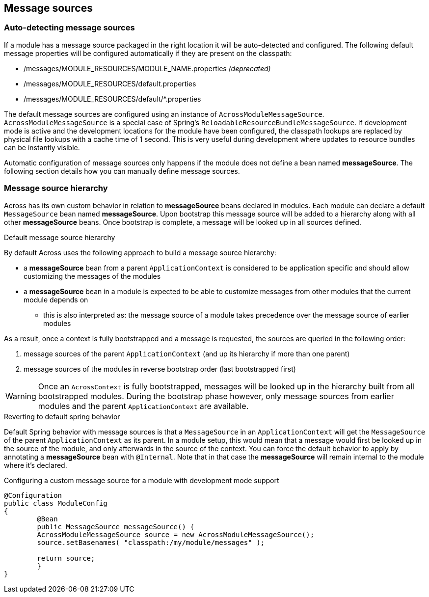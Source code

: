 [[message-source]]
[#message-sources]
== Message sources

[[auto-detecting-message-sources]]
[#auto-detecting-message-sources]
=== Auto-detecting message sources
If a module has a message source packaged in the right location it will be auto-detected and configured.
The following default message properties will be configured automatically if they are present on the classpath:

* /messages/MODULE_RESOURCES/MODULE_NAME.properties _(deprecated)_
* /messages/MODULE_RESOURCES/default.properties
* /messages/MODULE_RESOURCES/default/*.properties

The default message sources are configured using an instance of `AcrossModuleMessageSource`.
`AcrossModuleMessageSource` is a special case of Spring's `ReloadableResourceBundleMessageSource`.
If development mode is active and the development locations for the module have been configured, the classpath lookups are replaced by physical file lookups with a cache time of 1 second.
This is very useful during development where updates to resource bundles can be instantly visible.

Automatic configuration of message sources only happens if the module does not define a bean named *messageSource*.
The following section details how you can manually define message sources.

[#message-source-hierarchy]
=== Message source hierarchy
Across has its own custom behavior in relation to *messageSource* beans declared in modules.
Each module can declare a default `MessageSource` bean named *messageSource*.
Upon bootstrap this message source will be added to a hierarchy along with all other *messageSource* beans.
Once bootstrap is complete, a message will be looked up in all sources defined.

.Default message source hierarchy
By default Across uses the following approach to build a message source hierarchy:

* a *messageSource* bean from a parent `ApplicationContext` is considered to be application specific and should allow
customizing the messages of the modules
* a *messageSource* bean in a module is expected to be able to customize messages from other modules that the current
module depends on
** this is also interpreted as: the message source of a module takes precedence over the message source of earlier modules

As a result, once a context is fully bootstrapped and a message is requested, the sources are queried in the following order:

. message sources of the parent `ApplicationContext` (and up its hierarchy if more than one parent)
. message sources of the modules in reverse bootstrap order (last bootstrapped first)

WARNING: Once an `AcrossContext` is fully bootstrapped, messages will be looked up in the hierarchy built from all bootstrapped modules.
During the bootstrap phase however, only message sources from earlier modules and the parent `ApplicationContext` are available.

.Reverting to default spring behavior
Default Spring behavior with message sources is that a `MessageSource` in an `ApplicationContext` will get the `MessageSource` of the parent `ApplicationContext` as its parent.
In a module setup, this would mean that a message would first be looked up in the source of the module, and only afterwards in the source of the context.
You can force the default behavior to apply by annotating a *messageSource* bean with `@Internal`.
Note that in that case the *messageSource* will remain internal to the module where it's declared.

.Configuring a custom message source for a module with development mode support
[source,java,indent=0]
[subs="verbatim,quotes,attributes"]
----
@Configuration
public class ModuleConfig
{
	@Bean
	public MessageSource messageSource() {
        AcrossModuleMessageSource source = new AcrossModuleMessageSource();
        source.setBasenames( "classpath:/my/module/messages" );

        return source;
	}
}
----
